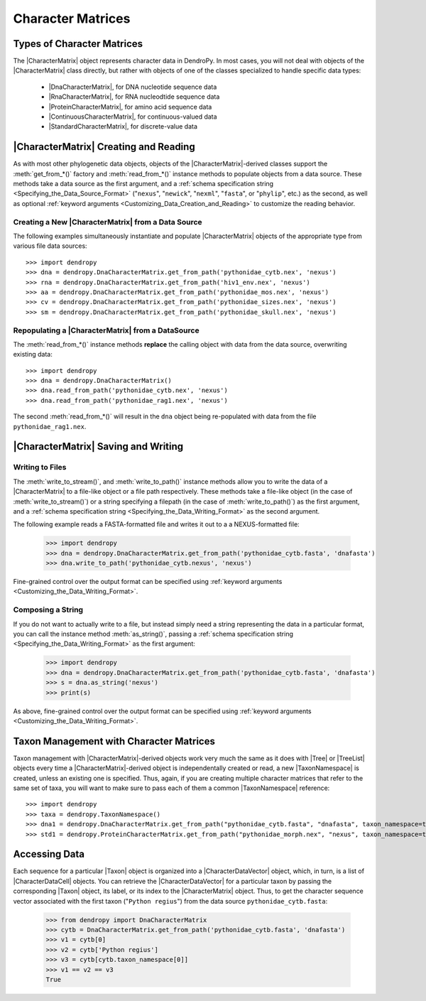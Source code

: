 ******************
Character Matrices
******************

Types of Character Matrices
===========================

The |CharacterMatrix| object represents character data in DendroPy.
In most cases, you will not deal with objects of the |CharacterMatrix| class directly, but rather with objects of one of the classes specialized to handle specific data types:

    - |DnaCharacterMatrix|, for DNA nucleotide sequence data
    - |RnaCharacterMatrix|, for RNA nucleodtide sequence data
    - |ProteinCharacterMatrix|, for amino acid sequence data
    - |ContinuousCharacterMatrix|, for continuous-valued data
    - |StandardCharacterMatrix|, for discrete-value data

|CharacterMatrix| Creating and Reading
======================================

As with most other phylogenetic data objects, objects of the |CharacterMatrix|-derived classes support the :meth:`get_from_*()` factory and :meth:`read_from_*()` instance methods to populate objects from a data source.
These methods take a data source as the first argument, and a :ref:`schema specification string <Specifying_the_Data_Source_Format>` ("``nexus``", "``newick``", "``nexml``", "``fasta``", or "``phylip``", etc.) as the second, as well as optional :ref:`keyword arguments <Customizing_Data_Creation_and_Reading>` to customize the reading behavior.

Creating a New |CharacterMatrix| from a Data Source
---------------------------------------------------

The following examples simultaneously instantiate and populate |CharacterMatrix| objects of the appropriate type from various file data sources::

    >>> import dendropy
    >>> dna = dendropy.DnaCharacterMatrix.get_from_path('pythonidae_cytb.nex', 'nexus')
    >>> rna = dendropy.DnaCharacterMatrix.get_from_path('hiv1_env.nex', 'nexus')
    >>> aa = dendropy.DnaCharacterMatrix.get_from_path('pythonidae_mos.nex', 'nexus')
    >>> cv = dendropy.DnaCharacterMatrix.get_from_path('pythonidae_sizes.nex', 'nexus')
    >>> sm = dendropy.DnaCharacterMatrix.get_from_path('pythonidae_skull.nex', 'nexus')

Repopulating a |CharacterMatrix| from a DataSource
--------------------------------------------------

The :meth:`read_from_*()` instance methods **replace** the calling object with data from the data source, overwriting existing data::

    >>> import dendropy
    >>> dna = dendropy.DnaCharacterMatrix()
    >>> dna.read_from_path('pythonidae_cytb.nex', 'nexus')
    >>> dna.read_from_path('pythonidae_rag1.nex', 'nexus')

The second :meth:`read_from_*()` will result in the ``dna`` object being re-populated with data from the file ``pythonidae_rag1.nex``.

|CharacterMatrix| Saving and Writing
====================================

Writing to Files
----------------

The :meth:`write_to_stream()`, and :meth:`write_to_path()` instance methods allow you to write the data of a |CharacterMatrix| to a file-like object or a file path respectively.
These methods take a file-like object (in the case of :meth:`write_to_stream()`) or a string specifying a filepath (in the case of :meth:`write_to_path()`) as the first argument, and a :ref:`schema specification string <Specifying_the_Data_Writing_Format>` as the second argument.

The following example reads a FASTA-formatted file and writes it out to a a NEXUS-formatted file:

    >>> import dendropy
    >>> dna = dendropy.DnaCharacterMatrix.get_from_path('pythonidae_cytb.fasta', 'dnafasta')
    >>> dna.write_to_path('pythonidae_cytb.nexus', 'nexus')

Fine-grained control over the output format can be specified using :ref:`keyword arguments <Customizing_the_Data_Writing_Format>`.

Composing a String
------------------

If you do not want to actually write to a file, but instead simply need a string representing the data in a particular format, you can call the instance method :meth:`as_string()`, passing a :ref:`schema specification string <Specifying_the_Data_Writing_Format>` as the first argument:

    >>> import dendropy
    >>> dna = dendropy.DnaCharacterMatrix.get_from_path('pythonidae_cytb.fasta', 'dnafasta')
    >>> s = dna.as_string('nexus')
    >>> print(s)

As above, fine-grained control over the output format can be specified using :ref:`keyword arguments <Customizing_the_Data_Writing_Format>`.

Taxon Management with Character Matrices
========================================

Taxon management with |CharacterMatrix|-derived objects work very much the same as it does with |Tree| or |TreeList| objects every time a |CharacterMatrix|-derived object is independentally created or read, a new |TaxonNamespace| is created, unless an existing one is specified.
Thus, again, if you are creating multiple character matrices that refer to the same set of taxa, you will want to make sure to pass each of them a common |TaxonNamespace| reference::

    >>> import dendropy
    >>> taxa = dendropy.TaxonNamespace()
    >>> dna1 = dendropy.DnaCharacterMatrix.get_from_path("pythonidae_cytb.fasta", "dnafasta", taxon_namespace=taxa)
    >>> std1 = dendropy.ProteinCharacterMatrix.get_from_path("pythonidae_morph.nex", "nexus", taxon_namespace=taxa)


Accessing Data
==============
Each sequence for a particular |Taxon| object is organized into a |CharacterDataVector| object, which, in turn, is a list of |CharacterDataCell| objects.
You can retrieve the |CharacterDataVector| for a particular taxon by passing the corresponding |Taxon| object, its label, or its index to the |CharacterMatrix| object.
Thus, to get the character sequence vector associated with the first taxon ("``Python regius``") from the data source ``pythonidae_cytb.fasta``:

    >>> from dendropy import DnaCharacterMatrix
    >>> cytb = DnaCharacterMatrix.get_from_path('pythonidae_cytb.fasta', 'dnafasta')
    >>> v1 = cytb[0]
    >>> v2 = cytb['Python regius']
    >>> v3 = cytb[cytb.taxon_namespace[0]]
    >>> v1 == v2 == v3
    True

